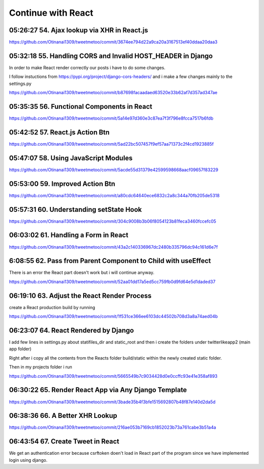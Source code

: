 Continue with React
===================

05:26:27 54. Ajax lookup via XHR in React.js
--------------------------------------------

https://github.com/Otinanai1309/tweetmetoo/commit/3674ee794d22a9ca20a3167513ef40ddaa20daa3


05:32:18 55. Handling CORS and Invalid HOST_HEADER in Django
------------------------------------------------------------

In order to make React render correctly our posts i have to do some changes.

.. code-block:: console
    :emphasize-lines: 1

    $ pip install django-cors-header
    Collecting django-cors-headers
    Downloading django_cors_headers-3.13.0-py3-none-any.whl (13 kB)
    c:\mydjangorestfullreactapps\twitterlikeapp2\venv\lib\site-packages (from Django>=3.2->django-cors-headers) (0.4.2)
    Installing collected packages: django-cors-headers
    Successfully installed django-cors-headers-3.13.0

I follow instuctions from https://pypi.org/project/django-cors-headers/
and i make a few changes mainly to the settings.py

https://github.com/Otinanai1309/tweetmetoo/commit/b87698facaadaed63520e33b62af7d357ad347ae


05:35:35 56. Functional Components in React
-------------------------------------------

https://github.com/Otinanai1309/tweetmetoo/commit/5a14e97d360e3c87ea7f3f796e8fcca7517b6fdb



05:42:52 57. React.js Action Btn
--------------------------------

https://github.com/Otinanai1309/tweetmetoo/commit/5ad22bc507457f9ef57aa71373c2f4cd1923885f


05:47:07 58. Using JavaScript Modules
-------------------------------------


https://github.com/Otinanai1309/tweetmetoo/commit/5acde55d31379e42599598668aacf09657f83229


05:53:00 59. Improved Action Btn
--------------------------------

https://github.com/Otinanai1309/tweetmetoo/commit/a80cdc64640ece6832c2a8c344a70fb205de5318


05:57:31 60. Understanding setState Hook
----------------------------------------

https://github.com/Otinanai1309/tweetmetoo/commit/304c9008b3b06f8054123b81feca3460fccefc05


06:03:02 61. Handling a Form in React
-------------------------------------

https://github.com/Otinanai1309/tweetmetoo/commit/43a2c140336967dc2480b335796dc94c161d6e7f


6:08:55 62. Pass from Parent Component to Child with useEffect
--------------------------------------------------------------

There is an error the React part doesn't work but i will continue anyway.

https://github.com/Otinanai1309/tweetmetoo/commit/52aa01dd17a5ed5cc759fb0d9fd64e5d1daded37


06:19:10 63. Adjust the React Render Process
--------------------------------------------

create a React production build by running 

.. code-block:: console
    :emphasize-lines: 1

    $ npm run build
    > tweetme2-web@0.1.0 build
    > react-scripts build

    Creating an optimized production build...
    Compiled successfully.

    File sizes after gzip:

    46.76 kB  build\static\js\main.587b742f.js
    541 B     build\static\css\main.073c9b0a.css
    You can control this with the homepage field in your package.json.

    The build folder is ready to be deployed.
    You may serve it with a static server:

    npm install -g serve
    serve -s build


https://github.com/Otinanai1309/tweetmetoo/commit/1f531ce366ee6103dc44502b708d3a8a74aed04b


06:23:07 64. React Rendered by Django
-------------------------------------

I add few lines in settings.py about statifiles_dir and static_root
and then i create the folders under twitterlikeapp2 (main app folder)

Right after i copy all the contents from the Reacts folder
build/static within the newly created static folder.

Then in my projects folder i run 

.. code-block:: console
    :emphasize-lines: 1

    $ .\manage.py collectstatic
    167 static files copied to 'C:\MyDjangoRestfullReactApps\TwitterLikeApp2\static-root'.

https://github.com/Otinanai1309/tweetmetoo/commit/5665549b7c9034428d0e0ccffc93e41e358af893


06:30:22 65. Render React App via Any Django Template
-----------------------------------------------------

https://github.com/Otinanai1309/tweetmetoo/commit/3bade35b4f3bfe1515692807b48f87e140d2da5d



06:38:36 66. A Better XHR Lookup
--------------------------------

https://github.com/Otinanai1309/tweetmetoo/commit/216ae053b7169cb1852023b73a761cabe3b51a4a


06:43:54 67. Create Tweet in React
----------------------------------

We get an authentication error because csrftoken doen't load in React part of the program
since we have implemented login using django. 



